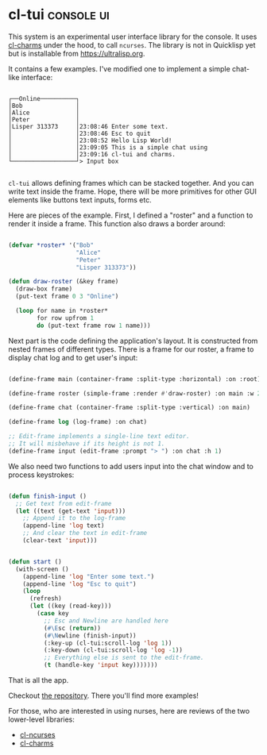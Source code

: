 * cl-tui :console:ui:
:PROPERTIES:
:Documentation: :(
:Docstrings: :(
:Tests:    :(
:Examples: :)
:RepositoryActivity: :)
:CI:       :)
:END:

This system is an experimental user interface library for the console. It uses
[[https://40ants.com/lisp-project-of-the-day/2020/05/0061-cl-charms.html][cl-charms]] under the hood, to call ~ncurses~. The library is not in
Quicklisp yet but is installable from https://ultralisp.org.

It contains a few examples. I've modified one to implement a simple
chat-like interface:

#+begin_src text

┌──Online──────────┐
│Bob               │
│Alice             │
│Peter             │
│Lisper 313373     │23:08:46 Enter some text.
│                  │23:08:46 Esc to quit
│                  │23:08:52 Hello Lisp World!
│                  │23:09:05 This is a simple chat using
│                  │23:09:16 cl-tui and charms.
└──────────────────┘> Input box

#+end_src

~cl-tui~ allows defining frames which can be stacked together. And you can
write text inside the frame. Hope, there will be more primitives for
other GUI elements like buttons text inputs, forms etc.

Here are pieces of the example. First, I defined a "roster" and a
function to render it inside a frame. This function also draws a border
around:

#+begin_src lisp

(defvar *roster* '("Bob"
                   "Alice"
                   "Peter"
                   "Lisper 313373"))

(defun draw-roster (&key frame)
  (draw-box frame)
  (put-text frame 0 3 "Online")
  
  (loop for name in *roster*
        for row upfrom 1
        do (put-text frame row 1 name)))

#+end_src

Next part is the code defining the application's layout. It is constructed
from nested frames of different types. There is a frame for our roster,
a frame to display chat log and to get user's input:

#+begin_src lisp

(define-frame main (container-frame :split-type :horizontal) :on :root)

(define-frame roster (simple-frame :render #'draw-roster) :on main :w 20)

(define-frame chat (container-frame :split-type :vertical) :on main)

(define-frame log (log-frame) :on chat)

;; Edit-frame implements a single-line text editor.
;; It will misbehave if its height is not 1.
(define-frame input (edit-frame :prompt "> ") :on chat :h 1)

#+end_src

We also need two functions to add users input into the chat window and
to process keystrokes:

#+begin_src lisp

(defun finish-input ()
  ;; Get text from edit-frame
  (let ((text (get-text 'input)))
    ;; Append it to the log-frame
    (append-line 'log text)
    ;; And clear the text in edit-frame
    (clear-text 'input)))


(defun start ()
  (with-screen ()
    (append-line 'log "Enter some text.")
    (append-line 'log "Esc to quit")
    (loop
      (refresh)
      (let ((key (read-key)))
        (case key
          ;; Esc and Newline are handled here
          (#\Esc (return))
          (#\Newline (finish-input))
          (:key-up (cl-tui:scroll-log 'log 1))
          (:key-down (cl-tui:scroll-log 'log -1))
          ;; Everything else is sent to the edit-frame.
          (t (handle-key 'input key)))))))

#+end_src

That is all the app.

Checkout [[https://github.com/naryl/cl-tui][the repository]]. There you'll find more examples!

For those, who are interested in using nurses, here are reviews of the
two lower-level libraries:

- [[https://40ants.com/lisp-project-of-the-day/2020/05/0059-cl-ncurses.html][cl-ncurses]]
- [[https://40ants.com/lisp-project-of-the-day/2020/05/0061-cl-charms.html][cl-charms]]
